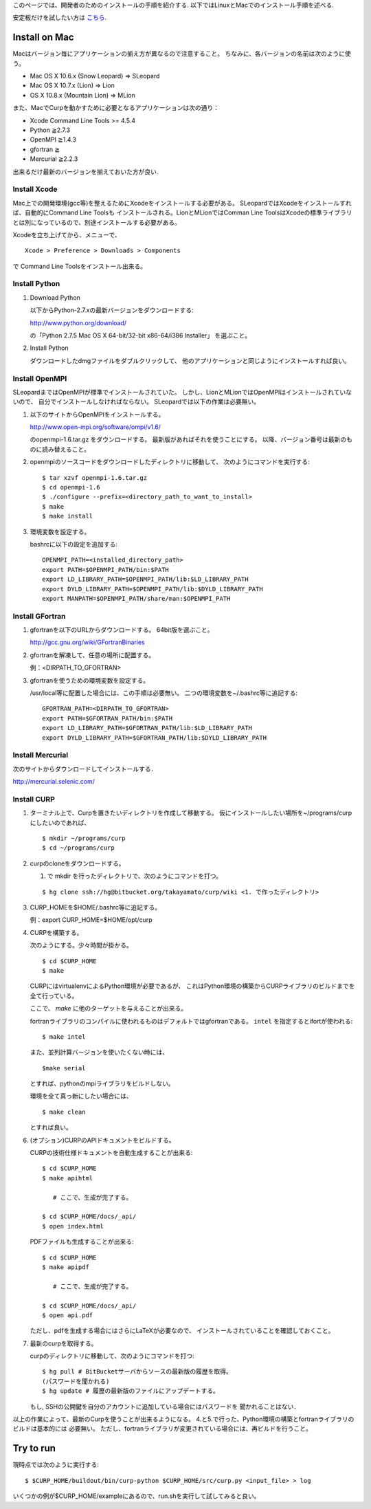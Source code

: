 このページでは、開発者のためのインストールの手順を紹介する.
以下ではLinuxとMacでのインストール手順を述べる.

安定板だけを試したい方は `こちら <./install>`__.

Install on Mac
===============

Macはバージョン毎にアプリケーションの揃え方が異なるので注意すること。
ちなみに、各バージョンの名前は次のように使う。

*  Mac OS X 10.6.x (Snow Leopard) ⇒ SLeopard
*  Mac OS X 10.7.x (Lion) ⇒ Lion
*  OS X 10.8.x (Mountain Lion) ⇒ MLion

また、MacでCurpを動かすために必要となるアプリケーションは次の通り：

*  Xcode Command Line Tools >= 4.5.4
*  Python ≧2.7.3
*  OpenMPI ≧1.4.3
*  gfortran ≧
*  Mercurial ≧2.2.3

出来るだけ最新のバージョンを揃えておいた方が良い.

Install Xcode
---------------

Mac上での開発環境(gcc等)を整えるためにXcodeをインストールする必要がある。
SLeopardではXcodeをインストールすれば、自動的にCommand Line Toolsも
インストールされる。LionとMLionではComman Line ToolsはXcodeの標準ライブラリとは別になっているので、別途インストールする必要がある。

Xcodeを立ち上げてから、メニューで、

::

   Xcode > Preference > Downloads > Components

で Command Line Toolsをインストール出来る。

Install Python
---------------

1. Download Python

   以下からPython-2.7.xの最新バージョンをダウンロードする:

   http://www.python.org/download/

   の「Python 2.7.5 Mac OS X 64-bit/32-bit x86-64/i386 Installer」
   を選ぶこと。

2. Install Python

   ダウンロードしたdmgファイルをダブルクリックして、
   他のアプリケーションと同じようにインストールすれば良い。

Install OpenMPI
----------------

SLeopardまではOpenMPIが標準でインストールされていた。
しかし、LionとMLionではOpenMPIはインストールされていないので、
自分でインストールしなければならない。
SLeopardでは以下の作業は必要無い。

1. 以下のサイトからOpenMPIをインストールする。

   http://www.open-mpi.org/software/ompi/v1.6/

   のopenmpi-1.6.tar.gz をダウンロードする。
   最新版があればそれを使うことにする。
   以降、バージョン番号は最新のものに読み替えること。

2. openmpiのソースコードをダウンロードしたディレクトリに移動して、
   次のようにコマンドを実行する::

      $ tar xzvf openmpi-1.6.tar.gz
      $ cd openmpi-1.6
      $ ./configure --prefix=<directory_path_to_want_to_install>
      $ make
      $ make install

3. 環境変数を設定する。

   bashrcに以下の設定を追加する::

      OPENMPI_PATH=<installed_directory_path>
      export PATH=$OPENMPI_PATH/bin:$PATH
      export LD_LIBRARY_PATH=$OPENMPI_PATH/lib:$LD_LIBRARY_PATH
      export DYLD_LIBRARY_PATH=$OPENMPI_PATH/lib:$DYLD_LIBRARY_PATH
      export MANPATH=$OPENMPI_PATH/share/man:$OPENMPI_PATH

Install GFortran
-----------------

1. gfortranを以下のURLからダウンロードする。
   64bit版を選ぶこと。

   http://gcc.gnu.org/wiki/GFortranBinaries

2. gfortranを解凍して、任意の場所に配置する。

   例：<DIRPATH_TO_GFORTRAN>

3. gfortranを使うための環境変数を設定する。

   /usr/local等に配置した場合には、この手順は必要無い。
   二つの環境変数を~/.bashrc等に追記する::

      GFORTRAN_PATH=<DIRPATH_TO_GFORTRAN>
      export PATH=$GFORTRAN_PATH/bin:$PATH
      export LD_LIBRARY_PATH=$GFORTRAN_PATH/lib:$LD_LIBRARY_PATH
      export DYLD_LIBRARY_PATH=$GFORTRAN_PATH/lib:$DYLD_LIBRARY_PATH

Install Mercurial
------------------

次のサイトからダウンロードしてインストールする．

http://mercurial.selenic.com/

Install CURP
-------------

1. ターミナル上で、Curpを置きたいディレクトリを作成して移動する。
   仮にインストールしたい場所を~/programs/curpにしたいのであれば、

   ::

      $ mkdir ~/programs/curp
      $ cd ~/programs/curp

2. curpのcloneをダウンロードする。

   1. で mkdir を行ったディレクトリで、次のようにコマンドを打つ。

   ::

      $ hg clone ssh://hg@bitbucket.org/takayamato/curp/wiki <1. で作ったディレクトリ>
   
..   次のようにコマンドを打つ。<user_name>は自分のBitBucketのアカウントである.
   ::

      $ hg clone https://<user_name>@bitbucket.org/takayamato/curp  ~/programs/curp
      警告: bitbucket.org の証明書 (fingerprint は 24:9c:45:8b:9c:aa:ba:55:4e:01
      :6d:58:ff:e4:28:7d:2a:14:ae:3b) 検証を省略(設定ファイルの hostfingerprints
      ないし web.cacerts 設定を確認してください)
      HTTP 認証を要求しました
         認証領域: Bitbucket.org HTTP
         ユーザ: <user_name>
         パスワード: 

   すると、上のように聞かれるので、パスワードをタイプすること。
   ダウンロードには時間が掛かる可能性があるので気長に待つ。

   もし, SSHの公開鍵を自分のアカウントに追加している場合にはパスワードを
   聞かれることはない．

3. CURP_HOMEを$HOME/.bashrc等に追記する。

   例：export CURP_HOME=$HOME/opt/curp

4. CURPを構築する。

   次のようにする。少々時間が掛かる。
   ::

      $ cd $CURP_HOME
      $ make

   CURPにはvirtualenvによるPython環境が必要であるが、
   これはPython環境の構築からCURPライブラリのビルドまでを全て行っている。

   ここで、 `make` に他のターゲットを与えることが出来る。

   fortranライブラリのコンパイルに使われるものはデフォルトではgfortranである。
   ``intel`` を指定するとifortが使われる::

      $ make intel

   また、並列計算バージョンを使いたくない時には、

   ::

      $make serial

   とすれば、pythonのmpiライブラリをビルドしない。

   環境を全て真っ新にしたい場合には、

   ::

      $ make clean

   とすれば良い。
      

6. (オプション)CURPのAPIドキュメントをビルドする。

   CURPの技術仕様ドキュメントを自動生成することが出来る::

      $ cd $CURP_HOME
      $ make apihtml

         # ここで、生成が完了する。

      $ cd $CURP_HOME/docs/_api/
      $ open index.html

   PDFファイルも生成することが出来る::

      $ cd $CURP_HOME
      $ make apipdf

         # ここで、生成が完了する。

      $ cd $CURP_HOME/docs/_api/
      $ open api.pdf

   ただし、pdfを生成する場合にはさらにLaTeXが必要なので、
   インストールされていることを確認しておくこと。

7. 最新のcurpを取得する。

   curpのディレクトリに移動して、次のようにコマンドを打つ::

      $ hg pull # BitBucketサーバからソースの最新版の履歴を取得。
      (パスワードを聞かれる)
      $ hg update # 履歴の最新版のファイルにアップデートする。

   もし, SSHの公開鍵を自分のアカウントに追加している場合にはパスワードを
   聞かれることはない．

以上の作業によって、最新のCurpを使うことが出来るようになる。
4.と5.で行った、Python環境の構築とfortranライブラリのビルドは基本的には
必要無い。
ただし、fortranライブラリが変更されている場合には、再ビルドを行うこと。

Try to run
===========

現時点では次のように実行する::

   $ $CURP_HOME/buildout/bin/curp-python $CURP_HOME/src/curp.py <input_file> > log

いくつかの例が$CURP_HOME/exampleにあるので、run.shを実行して試してみると良い。
